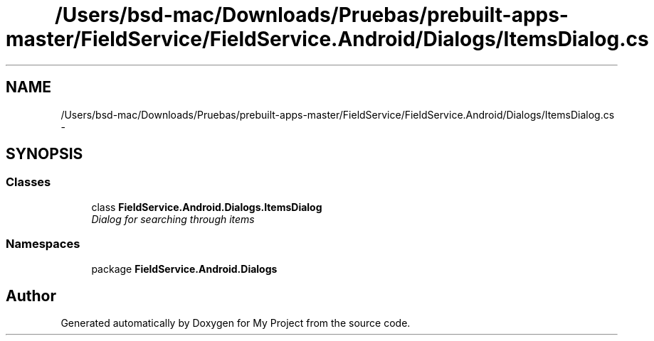 .TH "/Users/bsd-mac/Downloads/Pruebas/prebuilt-apps-master/FieldService/FieldService.Android/Dialogs/ItemsDialog.cs" 3 "Tue Jul 1 2014" "My Project" \" -*- nroff -*-
.ad l
.nh
.SH NAME
/Users/bsd-mac/Downloads/Pruebas/prebuilt-apps-master/FieldService/FieldService.Android/Dialogs/ItemsDialog.cs \- 
.SH SYNOPSIS
.br
.PP
.SS "Classes"

.in +1c
.ti -1c
.RI "class \fBFieldService\&.Android\&.Dialogs\&.ItemsDialog\fP"
.br
.RI "\fIDialog for searching through items \fP"
.in -1c
.SS "Namespaces"

.in +1c
.ti -1c
.RI "package \fBFieldService\&.Android\&.Dialogs\fP"
.br
.in -1c
.SH "Author"
.PP 
Generated automatically by Doxygen for My Project from the source code\&.
